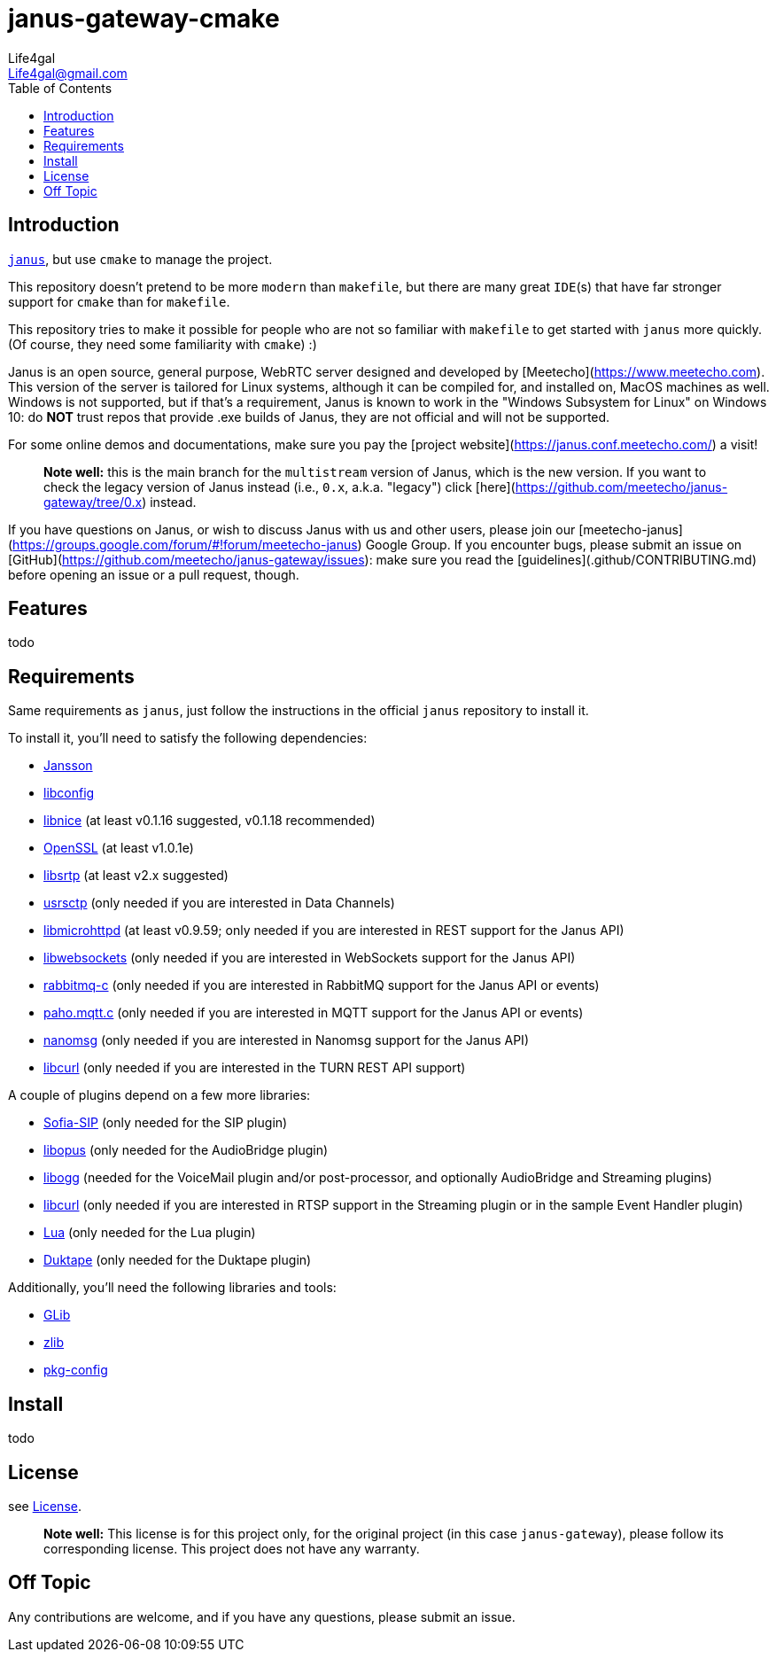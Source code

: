 = janus-gateway-cmake
Life4gal <Life4gal@gmail.com>
:toc:
:icons: font

== Introduction
link:https://github.com/meetecho/janus-gateway[`janus`], but use `cmake` to manage the project.

This repository doesn't pretend to be more `modern` than `makefile`,
but there are many great `IDE`(s) that have far stronger support for `cmake` than for `makefile`.

This repository tries to make it possible for people who are not so familiar with `makefile` to get started with `janus` more quickly. (Of course, they need some familiarity with `cmake`) :)

// copy from https://github.com/meetecho/janus-gateway vvv :)
Janus is an open source, general purpose, WebRTC server designed and developed by [Meetecho](https://www.meetecho.com). This version of the server is tailored for Linux systems, although it can be compiled for, and installed on, MacOS machines as well. Windows is not supported, but if that's a requirement, Janus is known to work in the "Windows Subsystem for Linux" on Windows 10: do **NOT** trust repos that provide .exe builds of Janus, they are not official and will not be supported.

For some online demos and documentations, make sure you pay the [project website](https://janus.conf.meetecho.com/) a visit!

> **Note well:** this is the main branch for the `multistream` version of Janus, which is the new version. If you want to check the legacy version of Janus instead (i.e., `0.x`, a.k.a. "legacy") click [here](https://github.com/meetecho/janus-gateway/tree/0.x) instead.

If you have questions on Janus, or wish to discuss Janus with us and other users, please join our [meetecho-janus](https://groups.google.com/forum/#!forum/meetecho-janus) Google Group. If you encounter bugs, please submit an issue on [GitHub](https://github.com/meetecho/janus-gateway/issues): make sure you read the [guidelines](.github/CONTRIBUTING.md) before opening an issue or a pull request, though.

== Features

todo

== Requirements

Same requirements as `janus`, just follow the instructions in the official `janus` repository to install it.

// copy from https://github.com/meetecho/janus-gateway vvv :)
To install it, you'll need to satisfy the following dependencies:

* link:http://www.digip.org/jansson/[Jansson]
* link:https://hyperrealm.github.io/libconfig/[libconfig]
* link:https://libnice.freedesktop.org/[libnice] (at least v0.1.16 suggested, v0.1.18 recommended)
* link:http://www.openssl.org/[OpenSSL] (at least v1.0.1e)
* link:https://github.com/cisco/libsrtp[libsrtp] (at least v2.x suggested)
* link:https://github.com/sctplab/usrsctp[usrsctp] (only needed if you are interested in Data Channels)
* link:http://www.gnu.org/software/libmicrohttpd/[libmicrohttpd] (at least v0.9.59; only needed if you are interested in REST support for the Janus API)
* link:https://libwebsockets.org/[libwebsockets] (only needed if you are interested in WebSockets support for the Janus API)
* link:https://github.com/alanxz/rabbitmq-c[rabbitmq-c] (only needed if you are interested in RabbitMQ support for the Janus API or events)
* link:https://eclipse.org/paho/clients/c[paho.mqtt.c] (only needed if you are interested in MQTT support for the Janus API or events)
* link:https://nanomsg.org/[nanomsg] (only needed if you are interested in Nanomsg support for the Janus API)
* link:https://curl.haxx.se/libcurl/[libcurl] (only needed if you are interested in the TURN REST API support)

A couple of plugins depend on a few more libraries:

* link:https://github.com/freeswitch/sofia-sip[Sofia-SIP] (only needed for the SIP plugin)
* link:http://opus-codec.org/[libopus] (only needed for the AudioBridge plugin)
* link:http://xiph.org/ogg/[libogg] (needed for the VoiceMail plugin and/or post-processor, and optionally AudioBridge and Streaming plugins)
* link:https://curl.haxx.se/libcurl/[libcurl] (only needed if you are interested in RTSP support in the Streaming plugin or in the sample Event Handler plugin)
* link:https://www.lua.org/download.html[Lua] (only needed for the Lua plugin)
* link:https://duktape.org/[Duktape] (only needed for the Duktape plugin)

Additionally, you'll need the following libraries and tools:

* link:http://library.gnome.org/devel/glib/[GLib]
* link:https://zlib.net/[zlib]
* link:http://www.freedesktop.org/wiki/Software/pkg-config/[pkg-config]

== Install

todo

== License
see link:LICENSE[License].

> **Note well:** This license is for this project only, for the original project (in this case `janus-gateway`), please follow its corresponding license. This project does not have any warranty.

== Off Topic
Any contributions are welcome, and if you have any questions, please submit an issue.
